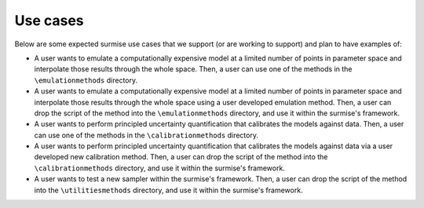 Use cases
==============================================

Below are some expected surmise use cases that we support (or are working
to support) and plan to have examples of:

- A user wants to emulate a computationally expensive model at a limited number of points in parameter space and interpolate those results through the whole space. Then, a user can use one of the methods in the ``\emulationmethods`` directory.

- A user wants to emulate a computationally expensive model at a limited number of points in parameter space and interpolate those results through the whole space using a user developed emulation method. Then, a user can drop the script of the method into the ``\emulationmethods`` directory, and use it within the surmise's framework.

- A user wants to perform principled uncertainty quantification that calibrates the models against data. Then, a user can use one of the methods in the ``\calibrationmethods`` directory.

- A user wants to perform principled uncertainty quantification that calibrates the models against data via a user developed new calibration method. Then, a user can drop the script of the method into the ``\calibrationmethods`` directory, and use it within the surmise's framework.

- A user wants to test a new sampler within the surmise's framework. Then, a user can drop the script of the method into the ``\utilitiesmethods`` directory, and use it within the surmise's framework.
